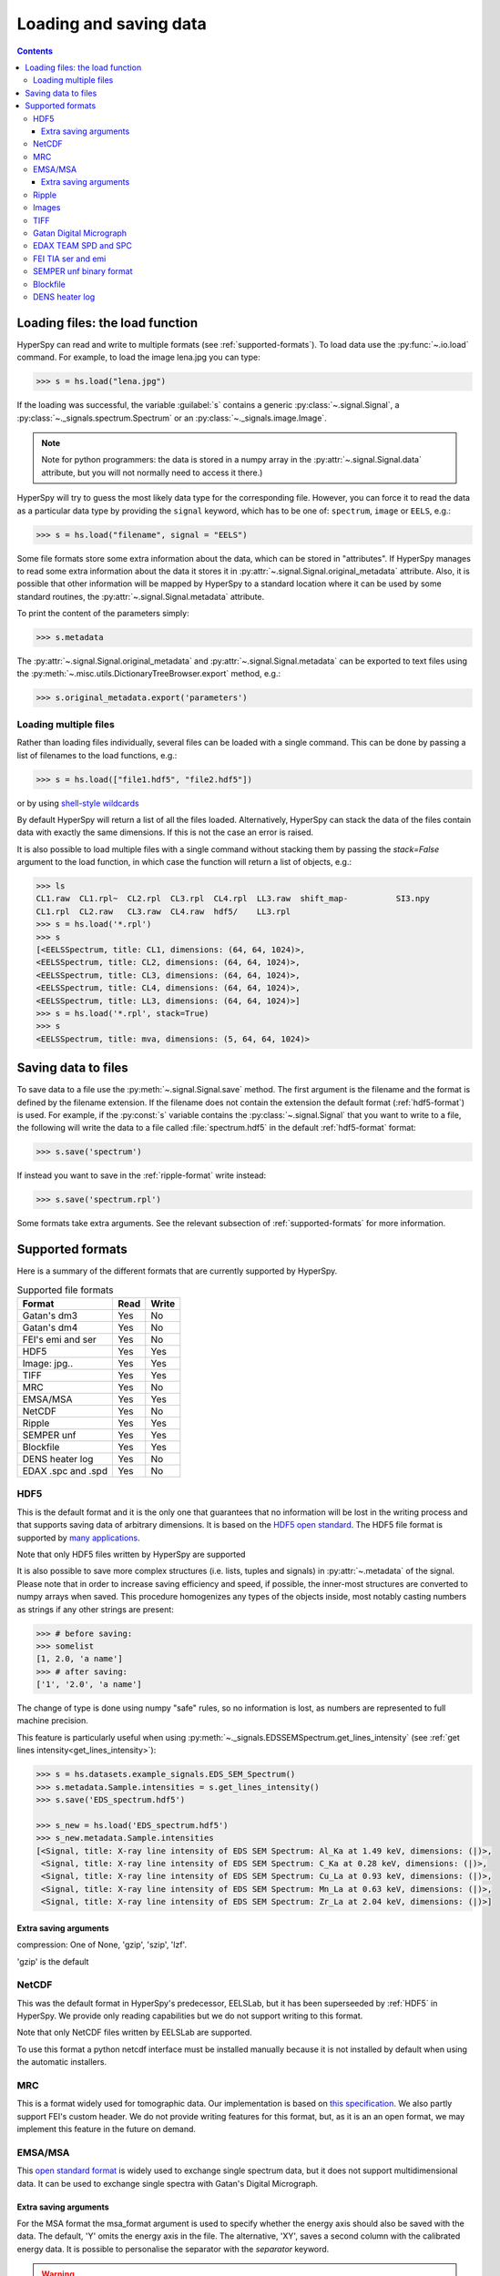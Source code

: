 .. _io:

***********************
Loading and saving data
***********************

.. contents::

.. _loading_files:

Loading files: the load function
================================

HyperSpy can read and write to multiple formats (see :ref:`supported-formats`).
To load data use the :py:func:`~.io.load` command. For example, to load the
image lena.jpg you can type:

.. code-block:: python

    >>> s = hs.load("lena.jpg")
    
If the loading was successful, the variable :guilabel:`s` contains a generic
:py:class:`~.signal.Signal`, a :py:class:`~._signals.spectrum.Spectrum` or an
:py:class:`~._signals.image.Image`.

.. NOTE::
    Note for python programmers: the data is stored in a numpy array
    in the :py:attr:`~.signal.Signal.data` attribute, but you will not   
    normally need to access it there.)


HyperSpy will try to guess the most likely data type for the corresponding
file. However, you can force it to read the data as a particular data type by
providing the ``signal`` keyword, which has to be one of: ``spectrum``,
``image`` or ``EELS``, e.g.:

.. code-block:: python

    >>> s = hs.load("filename", signal = "EELS")

Some file formats store some extra information about the data, which can be
stored in "attributes". If HyperSpy manages to read some extra information
about the data it stores it in :py:attr:`~.signal.Signal.original_metadata`
attribute. Also, it is possible that other information will be mapped by
HyperSpy to a standard location where it can be used by some standard routines,
the :py:attr:`~.signal.Signal.metadata` attribute.

To print the content of the parameters simply:

.. code-block:: python

    >>> s.metadata


The :py:attr:`~.signal.Signal.original_metadata` and
:py:attr:`~.signal.Signal.metadata` can be exported to  text files
using the :py:meth:`~.misc.utils.DictionaryTreeBrowser.export` method, e.g.:

.. code-block:: python
    
    >>> s.original_metadata.export('parameters')

Loading multiple files
----------------------

Rather than loading files individually, several files can be loaded with a
single command. This can be done by passing a list of filenames to the load
functions, e.g.:

.. code-block:: python

    >>> s = hs.load(["file1.hdf5", "file2.hdf5"])
    
or by using `shell-style wildcards <http://docs.python.org/library/glob.html>`_


By default HyperSpy will return a list of all the files loaded. Alternatively,
HyperSpy can stack the data of the files contain data with exactly the same
dimensions. If this is not the case an error is raised.

It is also possible to load multiple files with a single command without
stacking them by passing the `stack=False` argument to the load function, in
which case the function will return a list of objects, e.g.:

.. code-block:: python

    >>> ls
    CL1.raw  CL1.rpl~  CL2.rpl  CL3.rpl  CL4.rpl  LL3.raw  shift_map-          SI3.npy
    CL1.rpl  CL2.raw   CL3.raw  CL4.raw  hdf5/    LL3.rpl
    >>> s = hs.load('*.rpl')
    >>> s
    [<EELSSpectrum, title: CL1, dimensions: (64, 64, 1024)>,     
    <EELSSpectrum, title: CL2, dimensions: (64, 64, 1024)>, 
    <EELSSpectrum, title: CL3, dimensions: (64, 64, 1024)>, 
    <EELSSpectrum, title: CL4, dimensions: (64, 64, 1024)>, 
    <EELSSpectrum, title: LL3, dimensions: (64, 64, 1024)>]
    >>> s = hs.load('*.rpl', stack=True)
    >>> s
    <EELSSpectrum, title: mva, dimensions: (5, 64, 64, 1024)>


.. _saving_files:

Saving data to files
====================

To save data to a file use the :py:meth:`~.signal.Signal.save` method. The
first argument is the filename and the format is defined by the filename
extension. If the filename does not contain the extension the default format
(:ref:`hdf5-format`) is used. For example, if the :py:const:`s` variable
contains the :py:class:`~.signal.Signal` that you want to write to a file, the
following will write the data to a file called :file:`spectrum.hdf5` in the
default :ref:`hdf5-format` format:

.. code-block:: python

    >>> s.save('spectrum')
    
If instead you want to save in the :ref:`ripple-format` write instead:

.. code-block:: python

    >>> s.save('spectrum.rpl')

Some formats take extra arguments. See the relevant subsection of
:ref:`supported-formats` for more information.


.. _supported-formats:

Supported formats
=================

Here is a summary of the different formats that are currently supported by
HyperSpy.


.. table:: Supported file formats

    +--------------------+-----------+----------+
    | Format             | Read      | Write    |
    +====================+===========+==========+
    | Gatan's dm3        |    Yes    |    No    |
    +--------------------+-----------+----------+
    | Gatan's dm4        |    Yes    |    No    |
    +--------------------+-----------+----------+
    | FEI's emi and ser  |    Yes    |    No    |
    +--------------------+-----------+----------+
    | HDF5               |    Yes    |    Yes   |
    +--------------------+-----------+----------+
    | Image: jpg..       |    Yes    |    Yes   |
    +--------------------+-----------+----------+
    | TIFF               |    Yes    |    Yes   |
    +--------------------+-----------+----------+
    | MRC                |    Yes    |    No    |
    +--------------------+-----------+----------+
    | EMSA/MSA           |    Yes    |    Yes   |
    +--------------------+-----------+----------+
    | NetCDF             |    Yes    |    No    |
    +--------------------+-----------+----------+
    | Ripple             |    Yes    |    Yes   |
    +--------------------+-----------+----------+
    | SEMPER unf         |    Yes    |    Yes   |
    +--------------------+-----------+----------+
    | Blockfile          |    Yes    |    Yes   |
    +--------------------+-----------+----------+
    | DENS heater log    |    Yes    |    No    |
    +--------------------+-----------+----------+
    | EDAX .spc and .spd |    Yes    |    No    |
    +--------------------+-----------+----------+
    
.. _hdf5-format:

HDF5
----

This is the default format and it is the only one that guarantees that no
information will be lost in the writing process and that supports saving data
of arbitrary dimensions. It is based on the `HDF5 open standard
<http://www.hdfgroup.org/HDF5/>`_. The HDF5 file format is supported by `many
applications
<http://www.hdfgroup.org/products/hdf5_tools/SWSummarybyName.htm>`_.

Note that only HDF5 files written by HyperSpy are supported

.. versionadded:: 0.8
    
It is also possible to save more complex structures (i.e. lists, tuples and signals) in 
:py:attr:`~.metadata` of the signal. Please note that in order to increase
saving efficiency and speed, if possible, the inner-most structures are
converted to numpy arrays when saved. This procedure homogenizes any types of
the objects inside, most notably casting numbers as strings if any other
strings are present:

.. code-block:: python

    >>> # before saving:
    >>> somelist
    [1, 2.0, 'a name']
    >>> # after saving:
    ['1', '2.0', 'a name']

The change of type is done using numpy "safe" rules, so no information is lost,
as numbers are represented to full machine precision.

This feature is particularly useful when using
:py:meth:`~._signals.EDSSEMSpectrum.get_lines_intensity` (see :ref:`get lines
intensity<get_lines_intensity>`):

.. code-block:: python

    >>> s = hs.datasets.example_signals.EDS_SEM_Spectrum()
    >>> s.metadata.Sample.intensities = s.get_lines_intensity()
    >>> s.save('EDS_spectrum.hdf5')

    >>> s_new = hs.load('EDS_spectrum.hdf5')
    >>> s_new.metadata.Sample.intensities
    [<Signal, title: X-ray line intensity of EDS SEM Spectrum: Al_Ka at 1.49 keV, dimensions: (|)>,
     <Signal, title: X-ray line intensity of EDS SEM Spectrum: C_Ka at 0.28 keV, dimensions: (|)>,
     <Signal, title: X-ray line intensity of EDS SEM Spectrum: Cu_La at 0.93 keV, dimensions: (|)>,
     <Signal, title: X-ray line intensity of EDS SEM Spectrum: Mn_La at 0.63 keV, dimensions: (|)>,
     <Signal, title: X-ray line intensity of EDS SEM Spectrum: Zr_La at 2.04 keV, dimensions: (|)>]
        


Extra saving arguments
^^^^^^^^^^^^^^^^^^^^^^^
compression: One of None, 'gzip', 'szip', 'lzf'.

'gzip' is the default


.. _netcdf-format:

NetCDF
------

This was the default format in HyperSpy's predecessor, EELSLab, but it has been
superseeded by :ref:`HDF5` in HyperSpy. We provide only reading capabilities
but we do not support writing to this format.

Note that only NetCDF files written by EELSLab are supported.

To use this format a python netcdf interface must be installed manually because
it is not installed by default when using the automatic installers.


.. _mrc-format:

MRC
---

This is a format widely used for tomographic data. Our implementation is based
on `this specification
<http://ami.scripps.edu/software/mrctools/mrc_specification.php>`_. We also
partly support FEI's custom header. We do not provide writing features for this
format, but, as it is an an open format, we may implement this feature in the
future on demand.

.. _msa-format:

EMSA/MSA
--------

This `open standard format
<http://www.amc.anl.gov/ANLSoftwareLibrary/02-MMSLib/XEDS/EMMFF/EMMFF.IBM/Emmff.Total>`_
is widely used to exchange single spectrum data, but it does not support
multidimensional data. It can be used to exchange single spectra with Gatan's
Digital Micrograph.

Extra saving arguments
^^^^^^^^^^^^^^^^^^^^^^^

For the MSA format the msa_format argument is used to specify whether the
energy axis should also be saved with the data.  The default, 'Y' omits the
energy axis in the file.  The alternative, 'XY', saves a second column with the
calibrated energy data. It  is possible to personalise the separator with the
`separator` keyword. 

.. Warning::

    However, if a different separator is chosen the resulting file will not
    comply with the MSA/EMSA standard and HyperSpy and other software may not
    be able to read it.
    
The default encoding is `latin-1`. It is possible to set a different encoding
using the `encoding` argument, e.g.:

.. code-block:: python

    >>> s.save('file.msa', encoding = 'utf8')



.. _ripple-format:

Ripple
------

This `open standard format
<http://www.nist.gov/lispix/doc/image-file-formats/raw-file-format.htm>`_ is
widely used to exchange multidimensional data. However, it only supports data of
up to three dimensions. It can be used to exchange data with Bruker and `Lispix
<http://www.nist.gov/lispix/>`_. Used in combination with the :ref:`import-rpl`
it is very useful for exporting data to Gatan's Digital Micrograph.

The default encoding is latin-1. It is possible to set a different encoding
using the encoding argument, e.g.:

.. code-block:: python

    >>> s.save('file.rpl', encoding = 'utf8')

.. _image-format:

Images
------

HyperSpy is able to read and write data too all the image formats supported by
`the Python Image Library <http://www.pythonware.com/products/pil/>`_ (PIL).
This includes png, pdf, gif etc.

It is important to note that these image formats only support 8-bit files, and
therefore have an insufficient dynamic range for most scientific applications.
It is therefore highly discouraged to use any general image format (with the
exception of :ref:`tiff-format` which uses another library) to store data for
analysis purposes.

.. _tiff-format:
    
TIFF
----

Since version 4.1 HyperSpy can read and write 2D and 3D TIFF files using using
Christoph Gohlke's tifffile library. In particular it supports reading and
writing of TIFF, BigTIFF, OME-TIFF, STK, LSM, NIH, and FluoView files. Most of
these are uncompressed or losslessly compressed 2**(0 to 6) bit integer,16, 32
and 64-bit float, grayscale and RGB(A) images, which are commonly used in
bio-scientific imaging. See `the library webpage
<http://www.lfd.uci.edu/~gohlke/code/tifffile.py.html>`_ for more details.

Currently HyperSpy cannot read the TIFF tags.

 
.. _dm3-format:

Gatan Digital Micrograph
------------------------

HyperSpy can read both dm3 and dm4 files but the reading features are not
complete (and probably they will be unless Gatan releases the specifications of
the format). That said, we understand that this is an important feature and if
loading a particular Digital Micrograph file fails for you, please report it as
an issue in the `issues tracker <github.com/hyperspy/hyperspy/issues>`_ to make
us aware of the problem.

.. _edax-format:

EDAX TEAM SPD and SPC
---------------------

HyperSpy can read both ``.spd`` (spectrum image) and ``.spc`` (single spectra)
files from the EDAX TEAM software.
If reading an ``.spd`` file, the calibration of the
spectrum image is loaded from the corresponding ``.ipr`` and ``.spc`` files
stored in the same directory, or from specific files indicated by the user.
If these calibration files are not available, the data from the ``.spd``
file will still be loaded, but with no spatial or energy calibration.
If elemental information has been defined in the spectrum image, those
elements will automatically be added to the signal loaded by HyperSpy.

Currently, loading an EDAX TEAM spectrum or spectrum image will load an
``EDSSEMSpectrum`` Signal. If support for TEM EDS data is needed, please
open an issue in the `issues tracker <github.com/hyperspy/hyperspy/issues>`_ to
alert the developers of the need.

For further reference, file specifications for the formats are
available publicly available from EDAX and are on Github
(`.spc <https://github.com/hyperspy/hyperspy/files/29506/SPECTRUM-V70.pdf>`_,
`.spd <https://github.com/hyperspy/hyperspy/files/29505/
SpcMap-spd.file.format.pdf>`_, and
`.ipr <https://github.com/hyperspy/hyperspy/files/29507/ImageIPR.pdf>`_).

.. _fei-format:

FEI TIA ser and emi
-------------------

HyperSpy can read ``ser`` and ``emi`` files but the reading features are not
complete (and probably they will be unless FEI releases the specifications of
the format). That said we know that this is an important feature and if loading
a particular ser or emi file fails for you, please report it as an issue in the
`issues tracker <github.com/hyperspy/hyperspy/issues>`_ to make us aware of the
problem.

HyperSpy (unlike TIA) can read data directly from the ``.ser`` files. However,
by doing so, the information that is stored in the emi file is lost.
Therefore strongly reccommend to load using the ``.emi`` file instead.

When reading an ``.emi`` file if there are several ``.ser`` files associated
with it, all of them will be read and returned as a list.

.. _unf-format:

SEMPER unf binary format
------------------------

SEMPER is a fully portable system of programs for image processing, particularly
suitable for applications in electron microscopy developed by Owen Saxton (see
DOI: 10.1016/S0304-3991(79)80044-3 for more information).The unf format is a
binary format with an extensive header for up to 3 dimensional data.
HyperSpy can read and write unf-files and will try to convert the data into a
fitting Signal subclass, based on the information stored in the label.
Currently version 7 of the format should be fully supported.

.. _blockfile-format:

Blockfile
---------

HyperSpy can read and write the blockfile format from NanoMegas ASTAR software.
It is used to store a series of diffraction patterns from scanning precession
electron difraction (SPED) measurements, with a limited set of metadata. The
header of the blockfile contains information about centering and distortions
of the diffraction patterns, but is not applied to the signal during reading.
Blockfiles only support data values of type 
`np.uint8 <http://docs.scipy.org/doc/numpy/user/basics.types.html>`_ (integers
in range 0-255).

.. warning::

   While Blockfiles are supported, it is a proprietary format, and future
   versions of the format might therefore not be readable. Complete 
   interoperability with the official software can neither be guaranteed.

Blockfiles are by default loaded into memory, but can instead be loaded in a
"copy-on-write" manner using
`numpy.memmap <http://docs.scipy.org/doc/numpy/reference/generated/numpy.memmap.html>`_
. This behavior can be controlled by the arguments `load_to_memory` and
`mmap_mode`. For valid values for `mmap_mode`, see the documentation for
`numpy.memmap <http://docs.scipy.org/doc/numpy/reference/generated/numpy.memmap.html>`_.

Examples of ways of loading:
.. code-block:: python

    >>> hs.load('file.blo')     # Default loading, equivalent to the next line
    >>> hs.load('file.blo', load_to_memory=True)    # Load directly to memory
    >>> # Default memmap loading:
    >>> hs.load('file.blo', load_to_memory=False, mmap_mode='c') 

    >>> # Loads data read only:
    >>> hs.load('file.blo', load_to_memory=False, mmap_mode='r')
    >>> # Loads data read/write:
    >>> hs.load('file.blo', load_to_memory=False, mmap_mode='r+')

By loading the data read/write, any changes to the original data array will be 
written to disk. The data is written when the original data array is deleted,
or when :py:meth:`Signal.data.flush() <http://docs.scipy.org/doc/numpy/reference/generated/numpy.memmap.flush.html>`_
is called.


.. _dens-format:

DENS heater log
---------------

HyperSpy can read heater log format for DENS solution's heating holder. The
format stores all the captured data for each timestamp, together with a small
header in a plain-text format. The reader extracts the measured temperature
along the time axis, as well as the date and calibration constants stored in
the header.

